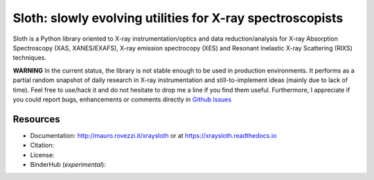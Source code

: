 Sloth: slowly evolving utilities for X-ray spectroscopists
==========================================================

Sloth is a Python library oriented to X-ray instrumentation/optics and data
reduction/analysis for X-ray Absorption Spectroscopy (XAS, XANES/EXAFS), X-ray
emission spectrocopy (XES) and Resonant Inelastic X-ray Scattering (RIXS)
techniques.

**WARNING** In the current status, the library is not stable enough to be used in production environments. It performs as a partial random snapshot of daily
research in X-ray instrumentation and still-to-implement ideas (mainly
due to lack of time). Feel free to use/hack it and do not hesitate
to drop me a line if you find them useful. Furthermore, I appreciate if you could report bugs, enhancements or comments directly in `Github Issues
<https://github.com/maurov/xraysloth/issues>`_

Resources
---------

- Documentation: http://mauro.rovezzi.it/xraysloth |travis| or at https://xraysloth.readthedocs.io |rtd|
- Citation: |zenodo|
- License: |license|
- BinderHub (*experimental*): |binder|

.. |license| image:: https://img.shields.io/github/license/maurov/xraysloth.svg
    :target: https://github.com/maurov/xraysloth/blob/master/LICENSE.txt
    :alt: License

.. |zenodo| image:: https://zenodo.org/badge/DOI/10.5281/zenodo.821221.svg
    :target: https://doi.org/10.5281/zenodo.821221
    :alt: Citation DOI

.. |travis| image:: https://travis-ci.org/maurov/xraysloth.svg?branch=master
    :target: https://travis-ci.org/maurov/xraysloth
    :alt: Travis-CI status

.. |rtd| image:: https://readthedocs.org/projects/xraysloth/badge/?version=latest
    :target: https://xraysloth.readthedocs.io/en/latest/?badge=latest
    :alt: Documentation Status

.. |binder| image:: https://img.shields.io/badge/launch-sloth-579ACA.svg
    :target: https://mybinder.org/v2/gh/maurov/xraysloth/master
    :alt: Launch Sloth on Binder
